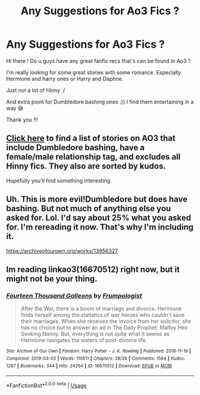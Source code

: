 #+TITLE: Any Suggestions for Ao3 Fics ?

* Any Suggestions for Ao3 Fics ?
:PROPERTIES:
:Author: CuteStitches
:Score: 8
:DateUnix: 1567791385.0
:DateShort: 2019-Sep-06
:FlairText: Request
:END:
Hi there ! Do u guys have any great fanfic recs that's can be found in Ao3 ?

I'm really looking for some great stories with some romance. Especially Hermione and harry ones or Harry and Daphne.

Just not a lot of Hinny :/

And extra point for Dumbledore bashing ones :)) I find them entertaining in a way 😅

Thank you !!!


** [[https://archiveofourown.org/works?utf8=%E2%9C%93&commit=Sort+and+Filter&work_search%5Bsort_column%5D=kudos_count&include_work_search%5Bcategory_ids%5D%5B%5D=22&work_search%5Bother_tag_names%5D=Albus+Dumbledore+Bashing&exclude_work_search%5Brelationship_ids%5D%5B%5D=3548&work_search%5Bexcluded_tag_names%5D=&work_search%5Bcrossover%5D=&work_search%5Bcomplete%5D=&work_search%5Bwords_from%5D=&work_search%5Bwords_to%5D=&work_search%5Bdate_from%5D=&work_search%5Bdate_to%5D=&work_search%5Bquery%5D=&work_search%5Blanguage_id%5D=1&tag_id=Harry+Potter+-+J*d*+K*d*+Rowling][Click here]] to find a list of stories on AO3 that include Dumbledore bashing, have a female/male relationship tag, and excludes all Hinny fics. They also are sorted by kudos.

Hopefully you'll find something interesting.
:PROPERTIES:
:Author: the-phony-pony
:Score: 4
:DateUnix: 1567793153.0
:DateShort: 2019-Sep-06
:END:


** Uh. This is more evil!Dumbledore but does have bashing. But not much of anything else you asked for. Lol. I'd say about 25% what you asked for. I'm rereading it now. That's why I'm including it.

[[https://archiveofourown.org/works/13956327]]
:PROPERTIES:
:Author: FancyWasMyName
:Score: 2
:DateUnix: 1567822316.0
:DateShort: 2019-Sep-07
:END:


** Im reading linkao3(16670512) right now, but it might not be your thing.
:PROPERTIES:
:Author: Meiyouxiangjiao
:Score: 1
:DateUnix: 1567903341.0
:DateShort: 2019-Sep-08
:END:

*** [[https://archiveofourown.org/works/16670512][*/Fourteen Thousand Galleons/*]] by [[https://www.archiveofourown.org/users/Frumpologist/pseuds/Frumpologist][/Frumpologist/]]

#+begin_quote
  After the War, there is a boom of marriage and divorce. Hermione finds herself among the statistics of war heroes who couldn't save their marriages. When she receives the invoice from her solicitor, she has no choice but to answer an ad in The Daily Prophet: Malfoy Heir Seeking Nanny. But, everything is not quite what it seems as Hermione navigates the waters of post-divorce life.
#+end_quote

^{/Site/:} ^{Archive} ^{of} ^{Our} ^{Own} ^{*|*} ^{/Fandom/:} ^{Harry} ^{Potter} ^{-} ^{J.} ^{K.} ^{Rowling} ^{*|*} ^{/Published/:} ^{2018-11-19} ^{*|*} ^{/Completed/:} ^{2019-03-03} ^{*|*} ^{/Words/:} ^{110611} ^{*|*} ^{/Chapters/:} ^{28/28} ^{*|*} ^{/Comments/:} ^{1564} ^{*|*} ^{/Kudos/:} ^{1287} ^{*|*} ^{/Bookmarks/:} ^{344} ^{*|*} ^{/Hits/:} ^{24264} ^{*|*} ^{/ID/:} ^{16670512} ^{*|*} ^{/Download/:} ^{[[https://archiveofourown.org/downloads/16670512/Fourteen%20Thousand.epub?updated_at=1553383198][EPUB]]} ^{or} ^{[[https://archiveofourown.org/downloads/16670512/Fourteen%20Thousand.mobi?updated_at=1553383198][MOBI]]}

--------------

*FanfictionBot*^{2.0.0-beta} | [[https://github.com/tusing/reddit-ffn-bot/wiki/Usage][Usage]]
:PROPERTIES:
:Author: FanfictionBot
:Score: 1
:DateUnix: 1567903353.0
:DateShort: 2019-Sep-08
:END:
